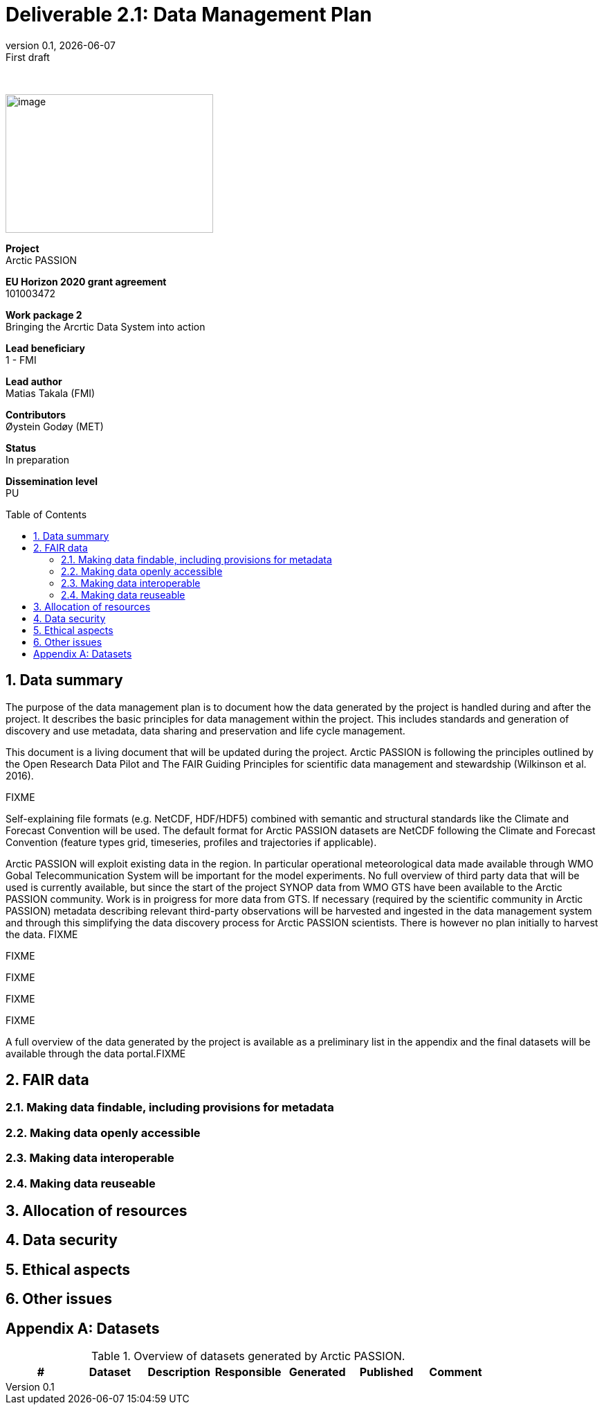 :doctype: article
:pdf-folio-placement: physical
:media: prepress
:sectnums:
:sectlevels: 7
:sectanchors:
:toc: macro
:toclevels: 7
:chapter-label:
:revnumber: 0.1
:revdate: {docdate}
:revremark: First draft
:bl: pass:[ +]
:title-page:
= Deliverable 2.1: Data Management Plan
:title-page-background-image: image::illustrations/front-page-backdrop.png[]

////
[.text-center]
{bl}
{bl}
[.text-center]
Version: {revnumber} +
Date: {docdate} +
101003472  |  Arctic PASSION
////

<<<

:title-page:

{nbsp} +

image::illustrations/ap-logo.png[image,300,200,align="right"]

[example]
--
*Project* +
Arctic PASSION

*EU Horizon 2020 grant agreement* +
101003472

*Work package 2* +
Bringing the Arcrtic Data System into action

*Lead beneficiary* +
1 - FMI

*Lead author* +
Matias Takala (FMI)

*Contributors* +
Øystein Godøy (MET)

*Status* +
In preparation

*Dissemination level* +
PU
--

<<<

toc::[]

<<<

== Data summary

The purpose of the data management plan is to document how the data generated by the project is handled during and after the project. It describes the basic principles for data management within the project. This includes standards and generation of discovery and use metadata, data sharing and preservation and life cycle management. 

This document is a living document that will be updated during the project. Arctic PASSION is following the principles outlined by the Open Research Data Pilot and The FAIR Guiding Principles for scientific data management and stewardship (Wilkinson et al. 2016).

// What is the purpose of the data collection/generation and its relation to the objectives of the project? 
FIXME

// What types and formats of data will the project generate/collect? 
Self-explaining file formats (e.g. NetCDF, HDF/HDF5) combined with semantic and structural standards like the Climate and Forecast Convention will be used. The default format for Arctic PASSION datasets are NetCDF following the Climate and Forecast Convention (feature types grid, timeseries, profiles and trajectories if applicable). 

Arctic PASSION will exploit existing data in the region. In particular operational meteorological data made available through WMO Gobal Telecommunication System will be important for the model experiments. No full overview of third party data that will be used is currently available, but since the start of the project SYNOP data from WMO GTS have been available to the Arctic PASSION community. Work is in proigress for more data from GTS. If necessary (required by the scientific community in Arctic PASSION) metadata describing relevant third-party observations will be harvested and ingested in the data management system and through this simplifying the data discovery process for Arctic PASSION scientists. There is however no plan initially to harvest the data. 
FIXME

// Will you re-use any existing data and how? 
FIXME

// What is the origin of the data? 
FIXME

// What is the expected size of the data? 
FIXME

// To whom might it be useful ('data utility')?
FIXME

A full overview of the data generated by the project is available as a preliminary list in the appendix and the final datasets will be available through the data portal.FIXME 

== FAIR data

=== Making data findable, including provisions for metadata

=== Making data openly accessible

=== Making data interoperable 

=== Making data reuseable


== Allocation of resources

== Data security

== Ethical aspects

== Other issues

[.landscape]
<<<
[appendix]
== Datasets

.Overview of datasets generated by Arctic PASSION.
|===
|# |Dataset |Description |Responsible |Generated |Published | Comment

|
|
|

|
|
|
|===
